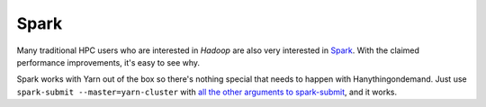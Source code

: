 =====
Spark
=====
Many traditional HPC users who are interested in `Hadoop` are also very
interested in `Spark <http://spark.apache.org/>`_. With the claimed performance
improvements, it's easy to see why.

Spark works with Yarn out of the box so there's nothing special that needs to
happen with Hanythingondemand. Just use ``spark-submit --master=yarn-cluster``
with `all the other arguments to spark-submit
<https://spark.apache.org/docs/1.0.0/submitting-applications.html>`_, and it
works.
